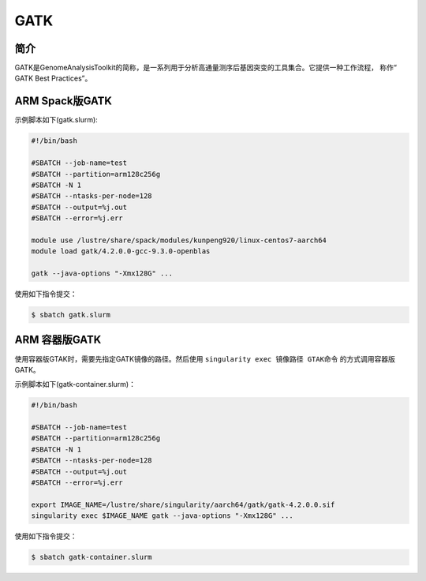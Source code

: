 .. _Gatk:

GATK
======

简介
----
GATK是GenomeAnalysisToolkit的简称，是一系列用于分析高通量测序后基因突变的工具集合。它提供一种工作流程，
称作“ GATK Best Practices”。

.. _ARM版本GATK:


ARM Spack版GATK
-----------------

示例脚本如下(gatk.slurm):    

.. code:: bash

   #!/bin/bash

   #SBATCH --job-name=test       
   #SBATCH --partition=arm128c256g       
   #SBATCH -N 1          
   #SBATCH --ntasks-per-node=128
   #SBATCH --output=%j.out
   #SBATCH --error=%j.err

   module use /lustre/share/spack/modules/kunpeng920/linux-centos7-aarch64
   module load gatk/4.2.0.0-gcc-9.3.0-openblas

   gatk --java-options "-Xmx128G" ...

使用如下指令提交：

.. code:: bash

   $ sbatch gatk.slurm


ARM 容器版GATK
---------------

使用容器版GTAK时，需要先指定GATK镜像的路径。然后使用 ``singularity exec 镜像路径 GTAK命令`` 的方式调用容器版GATK。

示例脚本如下(gatk-container.slurm)：

.. code:: bash

   #!/bin/bash
   
   #SBATCH --job-name=test       
   #SBATCH --partition=arm128c256g       
   #SBATCH -N 1          
   #SBATCH --ntasks-per-node=128
   #SBATCH --output=%j.out
   #SBATCH --error=%j.err
   
   export IMAGE_NAME=/lustre/share/singularity/aarch64/gatk/gatk-4.2.0.0.sif
   singularity exec $IMAGE_NAME gatk --java-options "-Xmx128G" ...


使用如下指令提交：

.. code:: bash
   
   $ sbatch gatk-container.slurm


